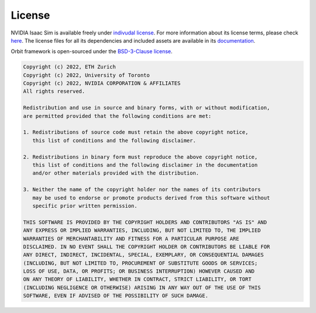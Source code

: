 License
=======

NVIDIA Isaac Sim is available freely under `indivudal license
<https://www.nvidia.com/en-us/omniverse/download/>`_. For more information
about its license terms, please check `here <https://docs.omniverse.nvidia.com/app_isaacsim/common/NVIDIA_Omniverse_License_Agreement.html#software-support-supplement>`_.
The license files for all its dependencies and included assets are available in its
`documentation <https://docs.omniverse.nvidia.com/app_isaacsim/common/licenses.html>`_.


Orbit framework is open-sourced under the
`BSD-3-Clause license <https://opensource.org/licenses/BSD-3-Clause>`_.


.. code-block:: text

   Copyright (c) 2022, ETH Zurich
   Copyright (c) 2022, University of Toronto
   Copyright (c) 2022, NVIDIA CORPORATION & AFFILIATES
   All rights reserved.

   Redistribution and use in source and binary forms, with or without modification,
   are permitted provided that the following conditions are met:

   1. Redistributions of source code must retain the above copyright notice,
      this list of conditions and the following disclaimer.

   2. Redistributions in binary form must reproduce the above copyright notice,
      this list of conditions and the following disclaimer in the documentation
      and/or other materials provided with the distribution.

   3. Neither the name of the copyright holder nor the names of its contributors
      may be used to endorse or promote products derived from this software without
      specific prior written permission.

   THIS SOFTWARE IS PROVIDED BY THE COPYRIGHT HOLDERS AND CONTRIBUTORS "AS IS" AND
   ANY EXPRESS OR IMPLIED WARRANTIES, INCLUDING, BUT NOT LIMITED TO, THE IMPLIED
   WARRANTIES OF MERCHANTABILITY AND FITNESS FOR A PARTICULAR PURPOSE ARE
   DISCLAIMED. IN NO EVENT SHALL THE COPYRIGHT HOLDER OR CONTRIBUTORS BE LIABLE FOR
   ANY DIRECT, INDIRECT, INCIDENTAL, SPECIAL, EXEMPLARY, OR CONSEQUENTIAL DAMAGES
   (INCLUDING, BUT NOT LIMITED TO, PROCUREMENT OF SUBSTITUTE GOODS OR SERVICES;
   LOSS OF USE, DATA, OR PROFITS; OR BUSINESS INTERRUPTION) HOWEVER CAUSED AND
   ON ANY THEORY OF LIABILITY, WHETHER IN CONTRACT, STRICT LIABILITY, OR TORT
   (INCLUDING NEGLIGENCE OR OTHERWISE) ARISING IN ANY WAY OUT OF THE USE OF THIS
   SOFTWARE, EVEN IF ADVISED OF THE POSSIBILITY OF SUCH DAMAGE.
